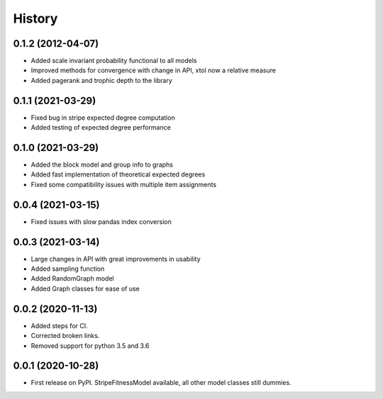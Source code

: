 =======
History
=======

0.1.2 (2012-04-07)
------------------
* Added scale invariant probability functional to all models
* Improved methods for convergence with change in API, xtol now a relative measure
* Added pagerank and trophic depth to the library

0.1.1 (2021-03-29)
------------------
* Fixed bug in stripe expected degree computation
* Added testing of expected degree performance

0.1.0 (2021-03-29)
------------------
* Added the block model and group info to graphs
* Added fast implementation of theoretical expected degrees
* Fixed some compatibility issues with multiple item assignments

0.0.4 (2021-03-15)
------------------
* Fixed issues with slow pandas index conversion

0.0.3 (2021-03-14)
------------------
* Large changes in API with great improvements in usability
* Added sampling function
* Added RandomGraph model
* Added Graph classes for ease of use


0.0.2 (2020-11-13)
------------------
* Added steps for CI. 
* Corrected broken links. 
* Removed support for python 3.5 and 3.6

0.0.1 (2020-10-28)
------------------

* First release on PyPI. StripeFitnessModel available, all other model classes still dummies.

